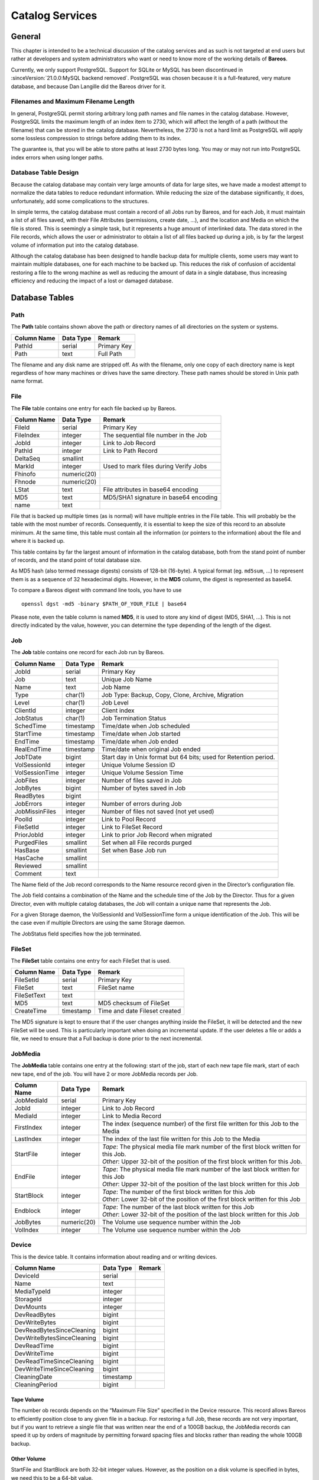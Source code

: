 Catalog Services
================

General
-------

This chapter is intended to be a technical discussion of the catalog
services and as such is not targeted at end users but rather at
developers and system administrators who want or need to know more of
the working details of **Bareos**.

Currently, we only support PostgreSQL. 
Support for SQLite or MySQL has been discontinued in :sinceVersion:`21.0.0:MySQL backend removed`.
PostgreSQL was chosen because it is a full-featured, very mature database,
and because Dan Langille did the Bareos driver for it.

Filenames and Maximum Filename Length
~~~~~~~~~~~~~~~~~~~~~~~~~~~~~~~~~~~~~

In general, PostgreSQL permit storing arbitrary long path names and file names in the catalog database. 
However, PostgreSQL limits the maximum length of an index item to 2730, which will affect the length of a path (without the filename) that can be stored in the catalog database. Nevertheless, the 2730 is not a hard limit as PostgreSQL will apply some lossless compression to strings before adding them to its index.

The guarantee is, that you will be able to store paths at least 2730 bytes long. You may or may not run into PostgreSQL index errors when using longer paths.

Database Table Design
~~~~~~~~~~~~~~~~~~~~~

Because the catalog database may contain very large amounts of data for
large sites, we have made a modest attempt to normalize the data tables
to reduce redundant information. While reducing the size of the database
significantly, it does, unfortunately, add some complications to the
structures.

In simple terms, the catalog database must contain a record of all Jobs
run by Bareos, and for each Job, it must maintain a list of all files
saved, with their File Attributes (permissions, create date, …), and the
location and Media on which the file is stored. This is seemingly a
simple task, but it represents a huge amount of interlinked data.
The data stored in the File records, which allows the user or
administrator to obtain a list of all files backed up during a job,
is by far the largest volume of information put into the catalog database.

Although the catalog database has been designed to handle backup data
for multiple clients, some users may want to maintain multiple
databases, one for each machine to be backed up. This reduces the risk
of confusion of accidental restoring a file to the wrong machine as well
as reducing the amount of data in a single database, thus increasing
efficiency and reducing the impact of a lost or damaged database.

Database Tables
---------------

Path
~~~~

The **Path** table contains shown above the path or directory names of all
directories on the system or systems.

+-------------+-----------+-------------+
| Column Name | Data Type | Remark      |
+=============+===========+=============+
| PathId      | serial    | Primary Key |
+-------------+-----------+-------------+
| Path        | text      | Full Path   |
+-------------+-----------+-------------+

The filename and any disk name are stripped off. As with the filename,
only one copy of each directory name is kept regardless of how many machines
or drives have the same directory. These path names should be stored in Unix
path name format.

File
~~~~

The **File** table contains one entry for each file backed up by Bareos.

+-------------+---------------+---------------------------------------+
| Column Name | Data Type     | Remark                                |
+=============+===============+=======================================+
| FileId      | serial        | Primary Key                           |
+-------------+---------------+---------------------------------------+
| FileIndex   | integer       | The sequential file number in the Job |
+-------------+---------------+---------------------------------------+
| JobId       | integer       | Link to Job Record                    |
+-------------+---------------+---------------------------------------+
| PathId      | integer       | Link to Path Record                   |
+-------------+---------------+---------------------------------------+
| DeltaSeq    | smallint      |                                       |
+-------------+---------------+---------------------------------------+
| MarkId      | integer       | Used to mark files during Verify Jobs |
+-------------+---------------+---------------------------------------+
| Fhinofo     | numeric(20)   |                                       |
+-------------+---------------+---------------------------------------+
| Fhnode      | numeric(20)   |                                       |
+-------------+---------------+---------------------------------------+
| LStat       | text          | File attributes in base64 encoding    |
+-------------+---------------+---------------------------------------+
| MD5         | text          | MD5/SHA1 signature in base64 encoding |
+-------------+---------------+---------------------------------------+
| name        | text          |                                       |
+-------------+---------------+---------------------------------------+

File that is backed up multiple times (as is normal) will have multiple
entries in the File table. This will probably
be the table with the most number of records. Consequently, it is
essential to keep the size of this record to an absolute minimum. At the
same time, this table must contain all the information (or pointers to
the information) about the file and where it is backed up.

This table contains by far the largest amount of information in the
catalog database, both from the stand point of number of records, and
the stand point of total database size.

As MD5 hash (also termed message digests) consists of 128-bit (16-byte).
A typical format (eg. ``md5sum``, …) to represent them is as a sequence
of 32 hexadecimal digits. However, in the **MD5** column, the digest is
represented as base64.

To compare a Bareos digest with command line tools, you have to use

::

    openssl dgst -md5 -binary $PATH_OF_YOUR_FILE | base64

Please note, even the table column is named **MD5**, it is used to store
any kind of digest (MD5, SHA1, …). This is not directly indicated by the
value, however, you can determine the type depending of the length of
the digest.

Job
~~~

The **Job** table contains one record for each Job run by Bareos.

+----------------+----------------+------------------------------------------+
| Column         | Data Type      | Remark                                   |
| Name           |                |                                          |
+================+================+==========================================+
| JobId          | serial         | Primary Key                              |
+----------------+----------------+------------------------------------------+
| Job            | text           | Unique Job Name                          |
+----------------+----------------+------------------------------------------+
| Name           | text           | Job Name                                 |
+----------------+----------------+------------------------------------------+
| Type           | char(1)        | Job Type: Backup, Copy, Clone, Archive,  |
|                |                | Migration                                |
+----------------+----------------+------------------------------------------+
| Level          | char(1)        | Job Level                                |
+----------------+----------------+------------------------------------------+
| ClientId       | integer        | Client index                             |
+----------------+----------------+------------------------------------------+
| JobStatus      | char(1)        | Job Termination Status                   |
+----------------+----------------+------------------------------------------+
| SchedTime      | timestamp      | Time/date when Job scheduled             |
+----------------+----------------+------------------------------------------+
| StartTime      | timestamp      | Time/date when Job started               |
+----------------+----------------+------------------------------------------+
| EndTime        | timestamp      | Time/date when Job ended                 |
+----------------+----------------+------------------------------------------+
| RealEndTime    | timestamp      | Time/date when original Job ended        |
+----------------+----------------+------------------------------------------+
| JobTDate       | bigint         | Start day in Unix format but 64 bits;    |
|                |                | used for Retention period.               |
+----------------+----------------+------------------------------------------+
| VolSessionId   | integer        | Unique Volume Session ID                 |
+----------------+----------------+------------------------------------------+
| VolSessionTime | integer        | Unique Volume Session Time               |
+----------------+----------------+------------------------------------------+
| JobFiles       | integer        | Number of files saved in Job             |
+----------------+----------------+------------------------------------------+
| JobBytes       | bigint         | Number of bytes saved in Job             |
+----------------+----------------+------------------------------------------+
| ReadBytes      | bigint         |                                          |
+----------------+----------------+------------------------------------------+
| JobErrors      | integer        | Number of errors during Job              |
+----------------+----------------+------------------------------------------+
| JobMissinFiles | integer        | Number of files not saved (not yet used) |
+----------------+----------------+------------------------------------------+
| PoolId         | integer        | Link to Pool Record                      |
+----------------+----------------+------------------------------------------+
| FileSetId      | integer        | Link to FileSet Record                   |
+----------------+----------------+------------------------------------------+
| PriorJobId     | integer        | Link to prior Job Record when migrated   |
+----------------+----------------+------------------------------------------+
| PurgedFiles    | smallint       | Set when all File records purged         |
+----------------+----------------+------------------------------------------+
| HasBase        | smallint       | Set when Base Job run                    |
+----------------+----------------+------------------------------------------+
| HasCache       | smallint       |                                          |
+----------------+----------------+------------------------------------------+
| Reviewed       | smallint       |                                          |
+----------------+----------------+------------------------------------------+
| Comment        | text           |                                          |
+----------------+----------------+------------------------------------------+

The Name field of the Job record corresponds to the Name resource record
given in the Director’s configuration file.

The Job field contains a combination of the Name and the schedule time
of the Job by the Director. Thus for a given Director, even with
multiple catalog databases, the Job will contain a unique name that
represents the Job.

For a given Storage daemon, the VolSessionId and VolSessionTime form a
unique identification of the Job. This will be the case even if multiple
Directors are using the same Storage daemon.

The JobStatus field specifies how the job terminated.

FileSet
~~~~~~~

The **FileSet** table contains one entry for each FileSet that is used.

+-------------+-----------+-------------------------------+
| Column Name | Data Type | Remark                        |
+=============+===========+===============================+
| FileSetId   | serial    | Primary Key                   |
+-------------+-----------+-------------------------------+
| FileSet     | text      | FileSet name                  |
+-------------+-----------+-------------------------------+
| FileSetText | text      |                               |
+-------------+-----------+-------------------------------+
| MD5         | text      | MD5 checksum of FileSet       |
+-------------+-----------+-------------------------------+
| CreateTime  | timestamp | Time and date Fileset created |
+-------------+-----------+-------------------------------+

The MD5 signature is kept to ensure that if the user changes anything
inside the FileSet, it will be detected and the new FileSet will be
used. This is particularly important when doing an incremental update.
If the user deletes a file or adds a file, we need to ensure that a Full
backup is done prior to the next incremental.

JobMedia
~~~~~~~~

The **JobMedia** table contains one entry at the following: start of the
job, start of each new tape file mark, start of each new tape, end of
the job. You will have 2 or more JobMedia records per Job.

+-------------+-------------+---------------------------------------------------+
| Column      | Data        | Remark                                            |
| Name        | Type        |                                                   |
+=============+=============+===================================================+
| JobMediaId  | serial      | Primary Key                                       |
+-------------+-------------+---------------------------------------------------+
| JobId       | integer     | Link to Job Record                                |
+-------------+-------------+---------------------------------------------------+
| MediaId     | integer     | Link to Media Record                              |
+-------------+-------------+---------------------------------------------------+
| FirstIndex  | integer     | The index (sequence number) of the first file     |
|             |             | written for this Job to the Media                 |
+-------------+-------------+---------------------------------------------------+
| LastIndex   | integer     | The index of the last file written for this Job   |
|             |             | to the Media                                      |
+-------------+-------------+---------------------------------------------------+
| StartFile   | integer     | | *Tape*: The physical media file mark number of  |
|             |             |   the first block written for this Job.           |
|             |             | | *Other*: Upper 32-bit of the position of the    |
|             |             |   first block written for this Job.               |
+-------------+-------------+---------------------------------------------------+
| EndFile     | integer     | | *Tape*: The physical media file mark number of  |
|             |             |   the last block written for this Job             |
|             |             | | *Other*: Upper 32-bit of the position of the    |
|             |             |   last block written for this Job                 |
+-------------+-------------+---------------------------------------------------+
| StartBlock  | integer     | | *Tape*: The number of the first block written   |
|             |             |   for this Job                                    |
|             |             | | *Other*: Lower 32-bit of the position of the    |
|             |             |   first block written for this Job                |
+-------------+-------------+---------------------------------------------------+
| Endblock    | integer     | | *Tape*: The number of the last block written for|
|             |             |   this Job                                        |
|             |             | | *Other*: Lower 32-bit of the position of the    |
|             |             |   last block written for this Job                 |
+-------------+-------------+---------------------------------------------------+
| JobBytes    | numeric(20) | The Volume use sequence number within the Job     |
+-------------+-------------+---------------------------------------------------+
| VolIndex    | integer     | The Volume use sequence number within the Job     |
+-------------+-------------+---------------------------------------------------+

Device
~~~~~~

This is the device table. It contains information about reading and or writing devices.

+----------------------------+-------------+---------------------------------------+
| Column                     | Data        | Remark                                |
| Name                       | Type        |                                       |
+============================+=============+=======================================+
| DeviceId                   | serial      |                                       |
+----------------------------+-------------+---------------------------------------+
| Name                       | text        |                                       |
+----------------------------+-------------+---------------------------------------+
| MediaTypeId                | integer     |                                       |
+----------------------------+-------------+---------------------------------------+
| StorageId                  | integer     |                                       |
+----------------------------+-------------+---------------------------------------+
| DevMounts                  | integer     |                                       |
+----------------------------+-------------+---------------------------------------+
| DevReadBytes               | bigint      |                                       |
+----------------------------+-------------+---------------------------------------+
| DevWriteBytes              | bigint      |                                       |
+----------------------------+-------------+---------------------------------------+
| DevReadBytesSinceCleaning  | bigint      |                                       |
+----------------------------+-------------+---------------------------------------+
| DevWriteBytesSinceCleaning | bigint      |                                       |
+----------------------------+-------------+---------------------------------------+
| DevReadTime                | bigint      |                                       |
+----------------------------+-------------+---------------------------------------+
| DevWriteTime               | bigint      |                                       |
+----------------------------+-------------+---------------------------------------+
| DevReadTimeSinceCleaning   | bigint      |                                       |
+----------------------------+-------------+---------------------------------------+
| DevWriteTimeSinceCleaning  | bigint      |                                       |
+----------------------------+-------------+---------------------------------------+
| CleaningDate               | timestamp   |                                       |
+----------------------------+-------------+---------------------------------------+
| CleaningPeriod             | bigint      |                                       |
+----------------------------+-------------+---------------------------------------+


Tape Volume
^^^^^^^^^^^

The number ob records depends on the “Maximum File Size” specified in
the Device resource. This record allows Bareos to efficiently position
close to any given file in a backup. For restoring a full Job, these
records are not very important, but if you want to retrieve a single
file that was written near the end of a 100GB backup, the JobMedia
records can speed it up by orders of magnitude by permitting forward
spacing files and blocks rather than reading the whole 100GB backup.

Other Volume
^^^^^^^^^^^^

StartFile and StartBlock are both 32-bit integer values. However, as the
position on a disk volume is specified in bytes, we need this to be a
64-bit value.

Therefore, the start position is calculated as:

::

    StartPosition = StartFile * 4294967296 + StartBlock

The end position of a job on a volume can be determined by:

::

    EndPosition = EndFile * 4294967296 + EndBlock

Be aware, that you can not assume, that the job size on a volume is
``EndPosition - StartPosition``. When interleaving is used other jobs
can also be stored between Start- and EndPosition.

::

    EndPosition - StartPosition >= JobSizeOnThisMedia

Media (Volume)
~~~~~~~~~~~~~~

The **Media** table contains one entry for each volume, that is each tape
or file on which information is or was backed up. There is one volume record
created for each of the NumVols specified in the Pool resource record.

+------------------+-----------+-----------------------------------------+
| Column Name      | Data      | Remark                                  |
|                  | Type      |                                         |
+==================+===========+=========================================+
| MediaId          | serial    | Primary Key                             |
+------------------+-----------+-----------------------------------------+
| VolumeName       | text      | Volume name                             |
+------------------+-----------+-----------------------------------------+
| Slot             | integer   | Autochanger Slot number or zero         |
+------------------+-----------+-----------------------------------------+
| PoolId           | integer   | Link to Pool Record                     |
+------------------+-----------+-----------------------------------------+
| MediaType        | text      | The MediaType supplied by the user      |
+------------------+-----------+-----------------------------------------+
| MediaTypeId      | integer   | The MediaTypeId                         |
+------------------+-----------+-----------------------------------------+
| LabelType        | integer   | The type of label on the Volume         |
+------------------+-----------+-----------------------------------------+
| FirstWritten     | timestamp | Time/date when first written            |
+------------------+-----------+-----------------------------------------+
| LastWritten      | timestamp | Time/date when last written             |
+------------------+-----------+-----------------------------------------+
| LabelDate        | timestamp | Time/date when tape labeled             |
+------------------+-----------+-----------------------------------------+
| VolJobs          | integer   | Number of jobs written to this media    |
+------------------+-----------+-----------------------------------------+
| VolFiles         | integer   | Number of files written to this media   |
+------------------+-----------+-----------------------------------------+
| VolBlocks        | integer   | Number of blocks written to this media  |
+------------------+-----------+-----------------------------------------+
| VolMounts        | integer   | Number of time media mounted            |
+------------------+-----------+-----------------------------------------+
| VolBytes         | bigint    | Number of bytes saved in Job            |
+------------------+-----------+-----------------------------------------+
| VolErrors        | integer   | Number of errors during Job             |
+------------------+-----------+-----------------------------------------+
| VolWrites        | integer   | Number of writes to media               |
+------------------+-----------+-----------------------------------------+
| VolCapacityBytes | bigint    | Capacity estimate for this volume       |
+------------------+-----------+-----------------------------------------+
| VolStatus        | text      | | Status of media:                      |
|                  |           | | Full, Archive, Append,                |
|                  |           |   Recycle, Read-Only, Disabled, Error,  |
|                  |           |   Busy                                  |
+------------------+-----------+-----------------------------------------+
| Enabled          | smallint  | Whether or not Volume can be written    |
+------------------+-----------+-----------------------------------------+
| Recycle          | smallint  | Whether or not Bareos can recycle the   |
|                  |           | Volumes: Yes, No                        |
+------------------+-----------+-----------------------------------------+
| ActionOnPurge    | smallint  | What happens to a Volume after purging  |
+------------------+-----------+-----------------------------------------+
| VolRetention     | bigint    | 64 bit seconds until expiration         |
+------------------+-----------+-----------------------------------------+
| VolUseDureation  | bigint    | 64 bit seconds volume can be used       |
+------------------+-----------+-----------------------------------------+
| MaxVolJobs       | integer   | maximum jobs to put on Volume           |
+------------------+-----------+-----------------------------------------+
| MaxVolFiles      | integer   | maximume EOF marks to put on Volume     |
+------------------+-----------+-----------------------------------------+
| MaxVolBytes      | bigint    | Maximum bytes to put on this media      |
+------------------+-----------+-----------------------------------------+
| InChanger        | smallint  | Whether or not Volume in autochanger    |
+------------------+-----------+-----------------------------------------+
| StorageId        | integer   | Storage record ID                       |
+------------------+-----------+-----------------------------------------+
| DeviceId         | integer   | Device record ID                        |
+------------------+-----------+-----------------------------------------+
| MediaAddressing  | smallint  | Method of addressing media              |
+------------------+-----------+-----------------------------------------+
| VolReadTime      | bigint    | Time Reading Volume                     |
+------------------+-----------+-----------------------------------------+
| VolWriteTime     | bigint    | Time Writing Volume                     |
+------------------+-----------+-----------------------------------------+
| EndFile          | integer   | End File number of Volume               |
+------------------+-----------+-----------------------------------------+
| EndBlock         | bigint    | End block number of Volume              |
+------------------+-----------+-----------------------------------------+
| LocationId       | integer   | Location record ID                      |
+------------------+-----------+-----------------------------------------+
| RecycleCount     | integer   | Number of times recycled                |
+------------------+-----------+-----------------------------------------+
| MinBlockSize     | integer   | Minimum block size on this media        |
+------------------+-----------+-----------------------------------------+
| MaxBlockSize     | integer   | Maximum block size on this media        |
+------------------+-----------+-----------------------------------------+
| InitialWrite     | timestamp | When Volume first written               |
+------------------+-----------+-----------------------------------------+
| ScratchPoolId    | integer   | Id of Scratch Pool                      |
+------------------+-----------+-----------------------------------------+
| RecyclePoolId    | integer   | Pool ID where to recycle Volume         |
+------------------+-----------+-----------------------------------------+
| EncryptionKey    | text      | Key used for encryptoion                |
+------------------+-----------+-----------------------------------------+
| Comment          | text      | User text field                         |
+------------------+-----------+-----------------------------------------+

Pool
~~~~

The **Pool** table contains one entry for each media pool controlled by
Bareos in this database.

+-----------------------+-----------------------+-----------------------+
| Column Name           | Data Type             | Remark                |
+=======================+=======================+=======================+
| PoolId                | serial                | Primary Key           |
+-----------------------+-----------------------+-----------------------+
| Name                  | text                  | Pool Name             |
+-----------------------+-----------------------+-----------------------+
| NumVols               | integer               | Number of Volumes in  |
|                       |                       | the Pool              |
+-----------------------+-----------------------+-----------------------+
| MaxVols               | integer               | Maximum Volumes in    |
|                       |                       | the Pool              |
+-----------------------+-----------------------+-----------------------+
| UseOnce               | smallint              | Use volume once       |
+-----------------------+-----------------------+-----------------------+
| UseCatalog            | smallint              | Set to use catalog    |
+-----------------------+-----------------------+-----------------------+
| AcceptAnyVolume       | smallint              | Accept any volume     |
|                       |                       | from Pool             |
+-----------------------+-----------------------+-----------------------+
| VolRetention          | bigint                | 64 bit seconds to     |
|                       |                       | retain volume         |
+-----------------------+-----------------------+-----------------------+
| VolUseDuration        | bigint                | 64 bit seconds volume |
|                       |                       | can be used           |
+-----------------------+-----------------------+-----------------------+
| MaxVolJobs            | integer               | max jobs on volume    |
+-----------------------+-----------------------+-----------------------+
| MaxVolFiles           | integer               | max EOF marks to put  |
|                       |                       | on Volume             |
+-----------------------+-----------------------+-----------------------+
| MaxVolBytes           | bigint                | max bytes to write on |
|                       |                       | Volume                |
+-----------------------+-----------------------+-----------------------+
| AutoPrune             | smallint              | yes or no for         |
|                       |                       | autopruning           |
+-----------------------+-----------------------+-----------------------+
| Recycle               | smallint              | yes or no for         |
|                       |                       | allowing auto         |
|                       |                       | recycling of Volume   |
+-----------------------+-----------------------+-----------------------+
| ActionOnPurge         | smallint              | Default Volume        |
|                       |                       | ActionOnPurge         |
+-----------------------+-----------------------+-----------------------+
| PoolType              | text                  | Backup, Copy, Cloned, |
|                       |                       | Archive, Migration    |
+-----------------------+-----------------------+-----------------------+
| LabelType             | integer               | Type of label         |
|                       |                       | ANSI/Bareos           |
+-----------------------+-----------------------+-----------------------+
| LabelFormat           | text                  | Label format          |
+-----------------------+-----------------------+-----------------------+
| Enabled               | smallint              | Whether or not Volume |
|                       |                       | can be written        |
+-----------------------+-----------------------+-----------------------+
| ScratchPoolId         | integer               | Id of Scratch Pool    |
+-----------------------+-----------------------+-----------------------+
| RecyclePoolId         | integer               | Pool ID where to      |
|                       |                       | recycle Volume        |
+-----------------------+-----------------------+-----------------------+
| NextPoolId            | integer               | Pool ID of next Pool  |
+-----------------------+-----------------------+-----------------------+
| MinBlockSize          | integer               | Pool ID of next Pool  |
+-----------------------+-----------------------+-----------------------+
| MaxBlockSize          | integer               | Pool ID of next Pool  |
+-----------------------+-----------------------+-----------------------+
| MigrationHighBytes    | bigint                | High water mark for   |
|                       |                       | migration             |
+-----------------------+-----------------------+-----------------------+
| MigrationLowBytes     | bigint                | Low water mark for    |
|                       |                       | migration             |
+-----------------------+-----------------------+-----------------------+
| MigrationTime         | bigint                | Time before migration |
+-----------------------+-----------------------+-----------------------+

In the **Media** table one or more records exist
for each of the Volumes contained in the Pool. The MediaType is defined
by the administrator, and corresponds to the MediaType specified in the
Director’s Storage definition record.

Client
~~~~~~

The **Client** table contains one entry for each machine backed up by
Bareos in this database. Normally the Name is a fully qualified domain
name.

+---------------+-----------+-------------------------------------+
| Column Name   | Data Type | Remark                              |
+===============+===========+=====================================+
| ClientId      | serial    | Primary Key                         |
+---------------+-----------+-------------------------------------+
| Name          | text      | File Services Name                  |
+---------------+-----------+-------------------------------------+
| UName         | text      | uname -a from Client (not yet used) |
+---------------+-----------+-------------------------------------+
| AutoPrune     | smallint  | yes or no for autopruning           |
+---------------+-----------+-------------------------------------+
| FileRetention | bigint    | 64 bit seconds to retain Files      |
+---------------+-----------+-------------------------------------+
| JobRentention | bigint    | 64 bit seconds to retain Job        |
+---------------+-----------+-------------------------------------+

Storage
~~~~~~~

The **Storage** table contains one entry for each Storage used.

+-------------+-----------+---------------------------------+
| Column Name | Data Type | Remark                          |
+=============+===========+=================================+
| StorageId   | serial    | Unique Id                       |
+-------------+-----------+---------------------------------+
| Name        | text      | Resource name of Storage device |
+-------------+-----------+---------------------------------+
| AutoChanger | integer   | Set if it is an autochanger     |
+-------------+-----------+---------------------------------+

Counters
~~~~~~~~

The **Counter** table contains one entry for each permanent counter
defined by the user.

+--------------+-----------+-----------------------------+
| Column Name  | Data Type | Remark                      |
+==============+===========+=============================+
| Counter      | serial    | Counter name                |
+--------------+-----------+-----------------------------+
| MinValue     | integer   | Start/Min value for counter |
+--------------+-----------+-----------------------------+
| MaxValue     | integer   | Max value for counter       |
+--------------+-----------+-----------------------------+
| CurrentValue | integer   | Current counter value       |
+--------------+-----------+-----------------------------+
| WrapCounter  | text      | Name of another counter     |
+--------------+-----------+-----------------------------+

Log
~~~

The **Log** table contains a log of all Job output.

+-------------+-----------+------------------------------+
| Column Name | Data Type | Remark                       |
+=============+===========+==============================+
| LogId       | serial    | Primary Key                  |
+-------------+-----------+------------------------------+
| JobId       | integer   | Points to Job record         |
+-------------+-----------+------------------------------+
| Time        | timestamp | Time/date log record created |
+-------------+-----------+------------------------------+
| LogText     | text      | Log text                     |
+-------------+-----------+------------------------------+

Location
~~~~~~~~

The **Location** table defines where a Volume is physically.

+-------------+-----------+-----------------------------------+
| Column Name | Data Type | Remark                            |
+=============+===========+===================================+
| LocationId  | serial    | Primary Key                       |
+-------------+-----------+-----------------------------------+
| Location    | text      | Text defining location            |
+-------------+-----------+-----------------------------------+
| Cost        | integer   | Relative cost of obtaining Volume |
+-------------+-----------+-----------------------------------+
| Enabled     | smallint  | Whether or not Volume is enabled  |
+-------------+-----------+-----------------------------------+

LocationLog
~~~~~~~~~~~

The **LocationLog** table contains a log of all Job output.

+-------------+-----------+-----------------------------------------------+
| Column      | Data      | Remark                                        |
| Name        | Type      |                                               |
+=============+===========+===============================================+
| LocLogId    | serial    | Primary Key                                   |
+-------------+-----------+-----------------------------------------------+
| Date        | timestamp | Time/date log record created                  |
+-------------+-----------+-----------------------------------------------+
| Comment     | text      | Time/date log record created                  |
+-------------+-----------+-----------------------------------------------+
| MediaId     | integer   | Points to Media record                        |
+-------------+-----------+-----------------------------------------------+
| LocationId  | integer   | Points to Location record                     |
+-------------+-----------+-----------------------------------------------+
| NewVolStaus | integer   | enum: Full, Archive, Append, Recycle, Purged  |
|             |           | Read-only, Disabled, Error, Busy, Used,       |
|             |           | Cleaning                                      |
+-------------+-----------+-----------------------------------------------+
| Enabled     | tinyint   | Whether or not Volume is enabled              |
+-------------+-----------+-----------------------------------------------+

Version
~~~~~~~

The **Version** table defines the Bareos database version number. Bareos
checks this number before reading the database to ensure that it is
compatible with the Bareos binary file.

+-------------+-----------+-------------+
| Column Name | Data Type | Remark      |
+=============+===========+=============+
| VersionId   | integer   | Primary Key |
+-------------+-----------+-------------+

BaseFiles
~~~~~~~~~

The **BaseFiles** table contains all the File references for a
particular JobId that point to a Base file.

+-------------+-----------+-------------------+
| Column Name | Data Type | Remark            |
+=============+===========+===================+
| BaseId      | serial    | Primary Key       |
+-------------+-----------+-------------------+
| JobId       | integer   | Reference to Job  |
+-------------+-----------+-------------------+
| FileId      | bigint    | Reference to File |
+-------------+-----------+-------------------+
| FileIndex   | integer   | File Index number |
+-------------+-----------+-------------------+
| BaseJobId   | integer   | JobId of Base Job |
+-------------+-----------+-------------------+

For example they were previously saved and hence were not saved in
the current JobId but in BaseJobId under FileId. FileIndex is the
index of the file, and is used for optimization of Restore jobs to
prevent the need to read the FileId record when creating the in
memory tree. This record is not yet implemented.

UML Diagram of Database Schema
------------------------------

.. uml:: catalog/schema_bareos_postgresql.puml
